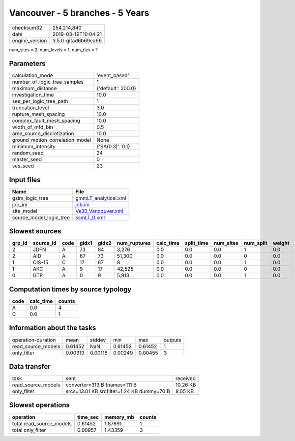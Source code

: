 Vancouver - 5 branches - 5 Years
================================

============== ===================
checksum32     254,214,840        
date           2019-03-19T10:04:21
engine_version 3.5.0-gitad6b69ea66
============== ===================

num_sites = 2, num_levels = 1, num_rlzs = ?

Parameters
----------
=============================== ==================
calculation_mode                'event_based'     
number_of_logic_tree_samples    1                 
maximum_distance                {'default': 200.0}
investigation_time              10.0              
ses_per_logic_tree_path         1                 
truncation_level                3.0               
rupture_mesh_spacing            10.0              
complex_fault_mesh_spacing      10.0              
width_of_mfd_bin                0.5               
area_source_discretization      10.0              
ground_motion_correlation_model None              
minimum_intensity               {'SA(0.3)': 0.1}  
random_seed                     24                
master_seed                     0                 
ses_seed                        23                
=============================== ==================

Input files
-----------
======================= ==============================================
Name                    File                                          
======================= ==============================================
gsim_logic_tree         `gmmLT_analytical.xml <gmmLT_analytical.xml>`_
job_ini                 `job.ini <job.ini>`_                          
site_model              `Vs30_Vancouver.xml <Vs30_Vancouver.xml>`_    
source_model_logic_tree `ssmLT_0.xml <ssmLT_0.xml>`_                  
======================= ==============================================

Slowest sources
---------------
====== ========= ==== ===== ===== ============ ========= ========== ========= ========= ======
grp_id source_id code gidx1 gidx2 num_ruptures calc_time split_time num_sites num_split weight
====== ========= ==== ===== ===== ============ ========= ========== ========= ========= ======
2      JDFN      A    73    84    3,276        0.0       0.0        0.0       1         0.0   
2      AID       A    67    73    51,300       0.0       0.0        0.0       0         0.0   
1      CIS-15    C    17    67    8            0.0       0.0        0.0       1         0.0   
1      AKC       A    9     17    42,525       0.0       0.0        0.0       0         0.0   
0      GTP       A    0     9     5,913        0.0       0.0        0.0       1         0.0   
====== ========= ==== ===== ===== ============ ========= ========== ========= ========= ======

Computation times by source typology
------------------------------------
==== ========= ======
code calc_time counts
==== ========= ======
A    0.0       4     
C    0.0       1     
==== ========= ======

Information about the tasks
---------------------------
================== ======= ======= ======= ======= =======
operation-duration mean    stddev  min     max     outputs
read_source_models 0.61452 NaN     0.61452 0.61452 1      
only_filter        0.00319 0.00118 0.00249 0.00455 3      
================== ======= ======= ======= ======= =======

Data transfer
-------------
================== ========================================== ========
task               sent                                       received
read_source_models converter=313 B fnames=111 B               10.26 KB
only_filter        srcs=13.01 KB srcfilter=1.24 KB dummy=70 B 8.05 KB 
================== ========================================== ========

Slowest operations
------------------
======================== ======== ========= ======
operation                time_sec memory_mb counts
======================== ======== ========= ======
total read_source_models 0.61452  1.87891   1     
total only_filter        0.00957  1.43359   3     
======================== ======== ========= ======